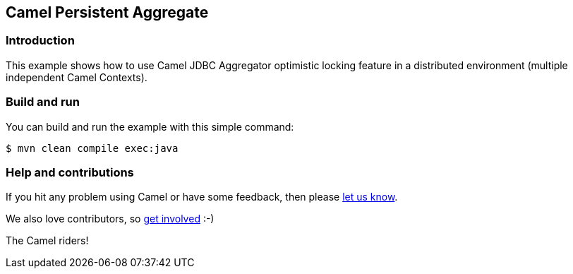 == Camel Persistent Aggregate

=== Introduction

This example shows how to use Camel JDBC Aggregator optimistic locking feature
in a distributed environment (multiple independent Camel Contexts).

=== Build and run

You can build and run the example with this simple command:

[source,sh]
----
$ mvn clean compile exec:java
----

=== Help and contributions

If you hit any problem using Camel or have some feedback, then please
https://camel.apache.org/support.html[let us know].

We also love contributors, so
https://camel.apache.org/contributing.html[get involved] :-)

The Camel riders!
